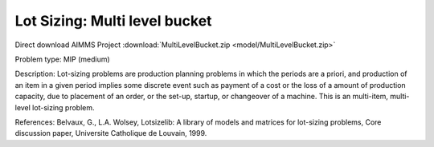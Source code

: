 Lot Sizing: Multi level bucket
================================

Direct download AIMMS Project :download:`MultiLevelBucket.zip <model/MultiLevelBucket.zip>`

.. Go to the example on GitHub: https://github.com/aimms/examples/tree/master/Practical%20Examples/LotSizing/MultiLevelBucket

Problem type:
MIP (medium)

Description:
Lot-sizing problems are production planning problems in which the periods
are a priori, and production of an item in a given period implies some
discrete event such as payment of a cost or the loss of a amount of
production capacity, due to placement of an order, or the set-up, startup,
or changeover of a machine. This is an multi-item, multi-level lot-sizing
problem.

References:
Belvaux, G., L.A. Wolsey, Lotsizelib: A library of models and matrices for
lot-sizing problems, Core discussion paper, Universite Catholique de Louvain,
1999.
